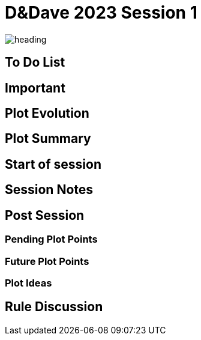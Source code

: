 ifndef::rootdir[]
:rootdir: ../..
endif::[]
ifndef::homedir[]
:homedir: .
endif::[]

= D&Dave 2023 Session 1

image:{homedir}/assets/images/heading.jpg[]

== To Do List


== Important


== Plot Evolution
 

== Plot Summary


== Start of session


== Session Notes


== Post Session


=== Pending Plot Points


=== Future Plot Points


=== Plot Ideas
 

== Rule Discussion

